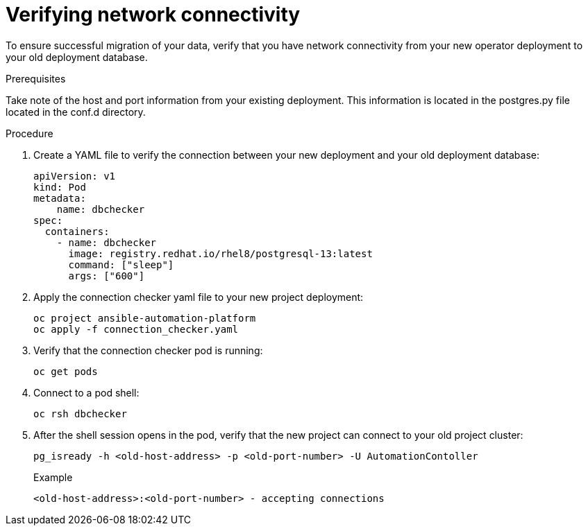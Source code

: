 [id="verify-network-connectivity_{context}"]

= Verifying network connectivity

[role=_abstract]

To ensure successful migration of your data, verify that you have network connectivity from your new operator deployment to your old deployment database.

.Prerequisites
Take note of the host and port information from your existing deployment. This information is located in the postgres.py file located in the conf.d directory.

.Procedure

. Create a YAML file to verify the connection between your new deployment and your old deployment database:
+
-----
apiVersion: v1
kind: Pod
metadata:
    name: dbchecker
spec:
  containers:
    - name: dbchecker
      image: registry.redhat.io/rhel8/postgresql-13:latest
      command: ["sleep"]
      args: ["600"]
-----
. Apply the connection checker yaml file to your new project deployment:
+
-----
oc project ansible-automation-platform
oc apply -f connection_checker.yaml
-----
. Verify that the connection checker pod is running:
+
-----
oc get pods
-----
. Connect to a pod shell:
+
-----
oc rsh dbchecker
-----
. After the shell session opens in the pod, verify that the new project can connect to your old project cluster:
+
-----
pg_isready -h <old-host-address> -p <old-port-number> -U AutomationContoller
-----
+
.Example
-----
<old-host-address>:<old-port-number> - accepting connections
-----
